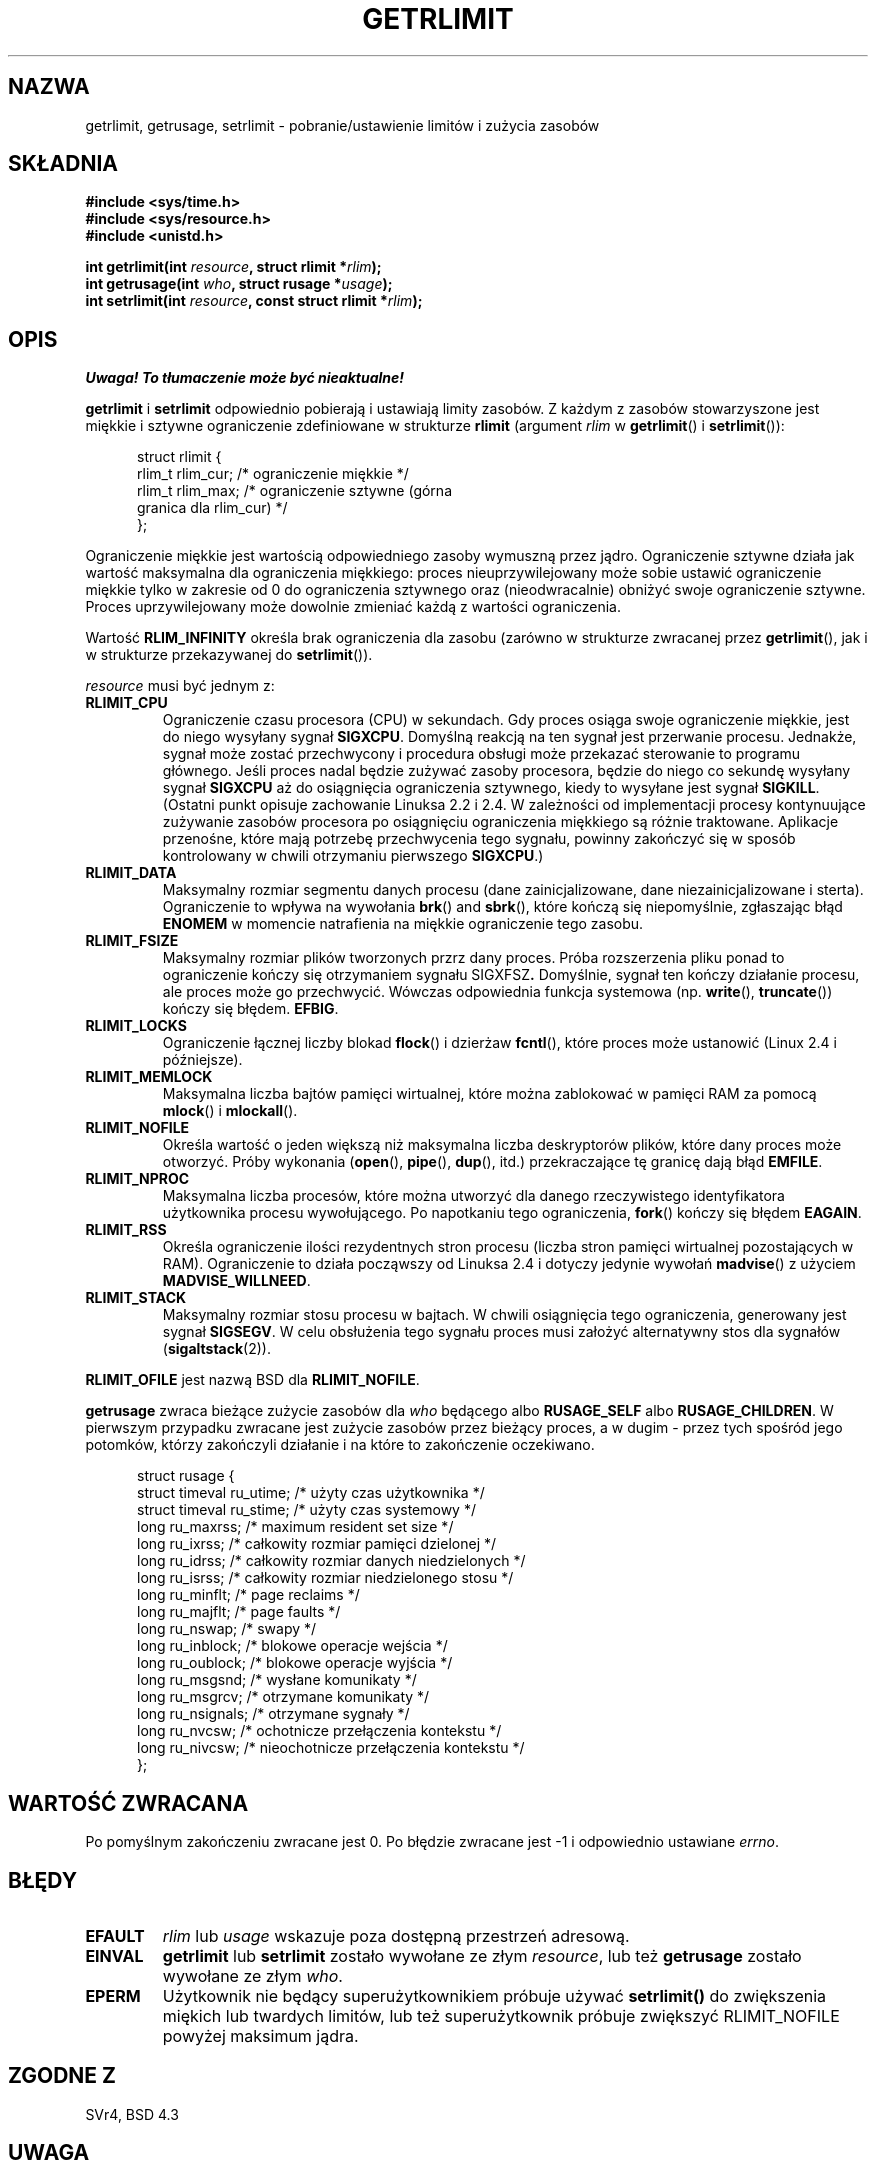 .\" Hey Emacs! This file is -*- nroff -*- source.
.\"
.\" {PTM/PB/0.1/02-03-1999/"ustaw/pobierz limity zasobów i zużycie"}
.\" Translation 1999 Przemek Borys <pborys@dione.ids.pl>
.\" Last update: A. Krzysztofowicz <ankry@mif.pg.gda.pl>, Aug 2002,
.\"              manpages 1.52
.\"
.\" Copyright (c) 1992 Drew Eckhardt, March 28, 1992
.\" Copyright (c) 2002 Michael Kerrisk
.\"
.\" Permission is granted to make and distribute verbatim copies of this
.\" manual provided the copyright notice and this permission notice are
.\" preserved on all copies.
.\"
.\" Permission is granted to copy and distribute modified versions of this
.\" manual under the conditions for verbatim copying, provided that the
.\" entire resulting derived work is distributed under the terms of a
.\" permission notice identical to this one
.\" 
.\" Since the Linux kernel and libraries are constantly changing, this
.\" manual page may be incorrect or out-of-date.  The author(s) assume no
.\" responsibility for errors or omissions, or for damages resulting from
.\" the use of the information contained herein.  The author(s) may not
.\" have taken the same level of care in the production of this manual,
.\" which is licensed free of charge, as they might when working
.\" professionally.
.\" 
.\" Formatted or processed versions of this manual, if unaccompanied by
.\" the source, must acknowledge the copyright and authors of this work.
.\"
.\" Modified by Michael Haardt <michael@moria.de>
.\" Modified Fri Jul 23 21:18:14 1993 by Rik Faith <faith@cs.unc.edu>
.\" Modified Jan 13, 1996 by Arnt Gulbrandsen <agulbra@troll.no>
.\" Modified Jan 22, 1996 by aeb, following a remark by
.\"          Tigran Aivazian <tigran@sco.com>
.\" Modified Apr 14, 1996 by aeb, following a remark by
.\"          Robert Bihlmeyer <robbe@orcus.ping.at>
.\" Modified Tue Oct 22 17:34:42 1996 by Eric S. Raymond <esr@thyrsus.com>
.\" Modified May  4, 2001 by aeb, following a remark by
.\"          Hĺvard Lygre <hklygre@online.no>
.\" Modified 17 Apr 2001 by Michael Kerrisk <mtk16@ext.canterbury.ac.nz>
.\" Modified 13 Jun 02, Michael Kerrisk <mtk16@ext.canterbury.ac.nz>
.\"     Added note on non-standard behaviour when SIGCHLD is ignored.
.\" Modified  9 Jul 02, Michael Kerrisk <mtk16@ext.canterbury.ac.nz>
.\"    Enhanced descriptions of 'resource' values for [gs]etrlimit()
.\"
.TH GETRLIMIT 2 2002-07-09 "Linux" "Podręcznik programisty Linuksa"
.SH NAZWA
getrlimit, getrusage, setrlimit \- pobranie/ustawienie limitów i zużycia zasobów
.SH SKŁADNIA
.B #include <sys/time.h>
.br
.B #include <sys/resource.h>
.br
.B #include <unistd.h>
.sp
.BI "int getrlimit(int " resource ", struct rlimit *" rlim );
.br
.BI "int getrusage(int " who ", struct rusage *" usage );
.br
.BI "int setrlimit(int " resource ", const struct rlimit *" rlim );
.SH OPIS
\fI Uwaga! To tłumaczenie może być nieaktualne!\fP
.PP
.B getrlimit
i
.B setrlimit
odpowiednio pobierają i ustawiają limity zasobów.
Z każdym z zasobów stowarzyszone jest miękkie i sztywne ograniczenie
zdefiniowane w strukturze
.B rlimit
(argument
.I rlim
w
.BR getrlimit "() i " setrlimit ()):
.PP
.in +0.5i
.nf
struct rlimit {
    rlim_t rlim_cur;   /* ograniczenie miękkie */
    rlim_t rlim_max;   /* ograniczenie sztywne (górna
                          granica dla rlim_cur) */
};

.fi
.in -0.5i
Ograniczenie miękkie jest wartością odpowiedniego zasoby wymuszną przez jądro.
Ograniczenie sztywne działa jak wartość maksymalna dla ograniczenia miękkiego:
proces nieuprzywilejowany może sobie ustawić ograniczenie miękkie tylko
w zakresie od 0 do ograniczenia sztywnego oraz (nieodwracalnie) obniżyć
swoje ograniczenie sztywne. Proces uprzywilejowany może dowolnie zmieniać
każdą z wartości ograniczenia.
.PP
Wartość
.B RLIM_INFINITY
określa brak ograniczenia dla zasobu (zarówno w strukturze zwracanej przez
.BR getrlimit (),
jak i w strukturze przekazywanej do
.BR setrlimit ()).
.PP
.I resource
musi być jednym z:
.TP
.B RLIMIT_CPU
Ograniczenie czasu procesora (CPU) w sekundach.
Gdy proces osiąga swoje ograniczenie miękkie, jest do niego wysyłany sygnał
.BR SIGXCPU .
Domyślną reakcją na ten sygnał jest przerwanie procesu.
Jednakże, sygnał może zostać przechwycony i procedura obsługi może przekazać
sterowanie to programu głównego. Jeśli proces nadal będzie zużywać zasoby
procesora, będzie do niego co sekundę wysyłany sygnał
.B SIGXCPU
aż do osiągnięcia ograniczenia sztywnego, kiedy to wysyłane jest sygnał
.BR SIGKILL .
(Ostatni punkt opisuje zachowanie Linuksa 2.2 i 2.4. W zależności od
implementacji procesy kontynuujące zużywanie zasobów procesora po osiągnięciu
ograniczenia miękkiego są różnie traktowane. Aplikacje przenośne, które
mają potrzebę przechwycenia tego sygnału, powinny zakończyć się w sposób
kontrolowany w chwili otrzymaniu pierwszego
.BR SIGXCPU .)
.TP
.B RLIMIT_DATA
Maksymalny rozmiar segmentu danych procesu (dane zainicjalizowane, dane
niezainicjalizowane i sterta).
Ograniczenie to wpływa na wywołania
.BR brk "() and " sbrk (),
które kończą się niepomyślnie, zgłaszając błąd
.B ENOMEM
w momencie natrafienia na miękkie ograniczenie tego zasobu.
.TP
.B RLIMIT_FSIZE
Maksymalny rozmiar plików tworzonych przrz dany proces. Próba rozszerzenia
pliku ponad to ograniczenie kończy się otrzymaniem sygnału
.RB SIGXFSZ .
Domyślnie, sygnał ten kończy działanie procesu, ale proces może go
przechwycić. Wówczas odpowiednia funkcja systemowa (np. 
.BR write "(), " truncate ())
kończy się błędem.
.BR EFBIG .
.TP
.B RLIMIT_LOCKS
Ograniczenie łącznej liczby blokad
.BR flock ()
i dzierżaw
.BR fcntl (),
które proces może ustanowić (Linux 2.4 i późniejsze).
.\" dokładniej: Linux 2.4.0-test9 i późniejsze
.TP
.B RLIMIT_MEMLOCK
Maksymalna liczba bajtów pamięci wirtualnej, które można zablokować w pamięci
RAM za pomocą
.BR mlock "() i " mlockall ().
.TP
.B RLIMIT_NOFILE
Określa wartość o jeden większą niż maksymalna liczba deskryptorów plików,
które dany proces może otworzyć. Próby wykonania
.RB ( open "(), " pipe "(), " dup "(), itd.)"
przekraczające tę granicę dają błąd
.BR EMFILE .
.TP
.B RLIMIT_NPROC
Maksymalna liczba procesów, które można utworzyć dla danego rzeczywistego
identyfikatora użytkownika procesu wywołującego. Po napotkaniu tego
ograniczenia,
.BR fork ()
kończy się błędem
.BR EAGAIN .
.TP
.B RLIMIT_RSS
Określa ograniczenie ilości rezydentnych stron procesu (liczba stron pamięci
wirtualnej pozostających w RAM). Ograniczenie to działa począwszy od Linuksa
2.4 i dotyczy jedynie wywołań
.BR madvise ()
z użyciem
.BR MADVISE_WILLNEED .
.TP
.B RLIMIT_STACK
Maksymalny rozmiar stosu procesu w bajtach.
W chwili osiągnięcia tego ograniczenia, generowany jest sygnał
.BR SIGSEGV .
W celu obsłużenia tego sygnału proces musi założyć alternatywny stos dla
sygnałów
.RB ( sigaltstack (2)).
.PP
.B RLIMIT_OFILE
jest nazwą BSD dla
.BR RLIMIT_NOFILE .
.PP
.B getrusage
zwraca bieżące zużycie zasobów dla \fIwho\fP będącego albo
.B RUSAGE_SELF
albo
.BR RUSAGE_CHILDREN .
W pierwszym przypadku zwracane jest zużycie zasobów przez bieżący proces,
a w dugim - przez tych spośród jego potomków, którzy zakończyli działanie
i na które to zakończenie oczekiwano.
.PP 
.in +0.5i
.nf
struct rusage {
    struct timeval ru_utime; /* użyty czas użytkownika */
    struct timeval ru_stime; /* użyty czas systemowy */
    long   ru_maxrss;        /* maximum resident set size */
    long   ru_ixrss;         /* całkowity rozmiar pamięci dzielonej */
    long   ru_idrss;         /* całkowity rozmiar danych niedzielonych */
    long   ru_isrss;         /* całkowity rozmiar niedzielonego stosu */
    long   ru_minflt;        /* page reclaims */
    long   ru_majflt;        /* page faults */
    long   ru_nswap;         /* swapy */
    long   ru_inblock;       /* blokowe operacje wejścia */
    long   ru_oublock;       /* blokowe operacje wyjścia */
    long   ru_msgsnd;        /* wysłane komunikaty */
    long   ru_msgrcv;        /* otrzymane komunikaty */
    long   ru_nsignals;      /* otrzymane sygnały */
    long   ru_nvcsw;         /* ochotnicze przełączenia kontekstu */
    long   ru_nivcsw;        /* nieochotnicze przełączenia kontekstu */
};
.fi
.in -0.5i
.SH "WARTOŚĆ ZWRACANA"
Po pomyślnym zakończeniu zwracane jest 0. Po błędzie zwracane jest \-1
i odpowiednio ustawiane
.IR errno .
.SH BŁĘDY
.TP
.B EFAULT
.I rlim
lub
.I usage
wskazuje poza dostępną przestrzeń adresową.
.TP
.B EINVAL
.BR getrlimit " lub " setrlimit
zostało wywołane ze złym \fIresource\fP, lub też \fBgetrusage\fP
zostało wywołane ze złym \fIwho\fP.
.TP
.B EPERM
Użytkownik nie będący superużytkownikiem próbuje używać \fBsetrlimit()\fP do
zwiększenia miękich lub twardych limitów, lub też superużytkownik próbuje
zwiększyć RLIMIT_NOFILE powyżej maksimum jądra.
.SH "ZGODNE Z"
SVr4, BSD 4.3
.SH UWAGA
Włączenie
.I <sys/time.h>
nie jest obecnie wymagane, ale zwiększa przenośność.
(Rzeczywiście,
.I struct timeval
jest zdefiniowane w
.IR <sys/time.h> .)
.PP
W Linuksie, jeśli rozporządzenie
.B SIGCHLD
ustawiono jako
.BR SIG_IGN ,
to zasobów wykorzystywane przez procesy potomne są automatycznie dołączane
do wartości zwracanej przez
.BR RUSAGE_CHILDREN ,
pomimo że POSIX 1003.1-2001 jawnie tego zabrania.
.\" Zobacz opis getrusage() w XSH.
.\" Podobne zastrzeżenie było również w SUSv2.
.LP
Powyższa struktura została przejęta z BSD 4.3 Reno.
Nie wszystkie pola mają znaczenie pod Linuksem.
Obecnie (Linux 2.4) jedynie pola
.BR ru_utime ,
.BR ru_stime ,
.BR ru_minflt ,
.B ru_majflt
i
.BR ru_nswap
są pielęgnowane.
.SH "ZOBACZ TAKŻE"
.BR dup (2),
.BR fcntl (2),
.BR fork (2),
.BR mlock (2),
.BR mlockall (2),
.BR mmap (2),
.BR open (2),
.BR quotactl (2),
.BR sbrk (2),
.BR wait3 (2),
.BR wait4 (2),
.BR malloc (3),
.BR ulimit (3),
.BR signal (7)
.SH "INFORMACJE O TŁUMACZENIU"
Powyższe tłumaczenie pochodzi z nieistniejącego już Projektu Tłumaczenia Manuali i 
\fImoże nie być aktualne\fR. W razie zauważenia różnic między powyższym opisem
a rzeczywistym zachowaniem opisywanego programu lub funkcji, prosimy o zapoznanie 
się z oryginalną (angielską) wersją strony podręcznika za pomocą polecenia:
.IP
man \-\-locale=C 2 getrlimit
.PP
Prosimy o pomoc w aktualizacji stron man \- więcej informacji można znaleźć pod
adresem http://sourceforge.net/projects/manpages\-pl/.
